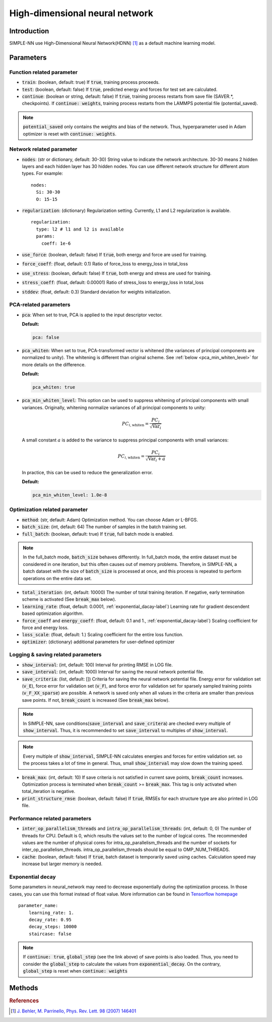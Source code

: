 ===============================
High-dimensional neural network
===============================

Introduction
============
SIMPLE-NN use High-Dimensional Neural Network(HDNN) [#f1]_ as a default machine learning model.

Parameters
==========

Function related parameter
--------------------------

* :code:`train`\: (boolean, default: true)
  If :code:`true`, training process proceeds.

* :code:`test`\: (boolean, default: false)
  If :code:`true`, predicted energy and forces for test set are calculated.

* :code:`continue`\: (boolean or string, default: false)
  If :code:`true`, training process restarts from save file (SAVER.*, checkpoints). 
  If :code:`continue: weights`, training process restarts from the LAMMPS potential file (potential_saved).

.. Note::
    :code:`potential_saved` only contains the weights and bias of the network. 
    Thus, hyperparameter used in Adam optimizer is reset with :code:`continue: weights`.


Network related parameter
-------------------------
* :code:`nodes`\: (str or dictionary, default: 30-30)
  String value to indicate the network architecture.
  30-30 means 2 hidden layers and each hidden layer has 30 hidden nodes.
  You can use different network structure for different atom types.
  For example::

    nodes:
      Si: 30-30
      O: 15-15

* :code:`regularization`\: (dictionary)
  Regularization setting. Currently, L1 and L2 regularization is available. 
  
  ::

    regularization:
      type: l2 # l1 and l2 is available
      params:
        coeff: 1e-6

* :code:`use_force`\: (boolean, default: false)
  If :code:`true`, both energy and force are used for training.

* :code:`force_coeff`\: (float, default: 0.1)
  Ratio of force_loss to energy_loss in total_loss

* :code:`use_stress`\: (boolean, default: false)
  If :code:`true`, both energy and stress are used for training.

* :code:`stress_coeff`\: (float, default: 0.00001)
  Ratio of stress_loss to energy_loss in total_loss

* :code:`stddev`\: (float, default: 0.3)
  Standard deviation for weights initialization.


PCA-related parameters
----------------------

* :code:`pca`: When set to true, PCA is applied to the input descriptor vector.

  **Default:**

  .. code:: yaml

     pca: false

* :code:`pca_whiten`: When set to true, PCA-transformed vector is whitened (the variances of principal components are normalized to unity).
  The whitening is different than original scheme.
  See :ref:`below <pca_min_whiten_level>` for more details on the difference.

  **Default:**

  .. code:: yaml

     pca_whiten: true

.. _pca_min_whiten_level:

* :code:`pca_min_whiten_level`: This option can be used to suppress whitening of principal components
  with small variances. Originally, whitening normalize variances of all principal components to unity:

  .. math::

     PC_{i,\text{whiten}}=\frac{PC_i}{\sqrt{\text{Var}_i}}

  A small constant :math:`a` is added to the variance to suppress principal components with small variances:

  .. math::

     PC_{i,\text{whiten}}=\frac{PC_i}{\sqrt{\text{Var}_i + a}}

  In practice, this can be used to reduce the generalization error.

  **Default:**

  .. code:: yaml

     pca_min_whiten_level: 1.0e-8


Optimization related parameter
------------------------------

* :code:`method`\: (str, default: Adam)
  Optimization method. You can choose Adam or L-BFGS. 

* :code:`batch_size`\: (int, default: 64)
  The number of samples in the batch training set.

* :code:`full_batch`\: (boolean, default: true)
  If :code:`true`, full batch mode is enabled. 

.. Note::
    In the full_batch mode, :code:`batch_size` behaves differently. 
    In full_batch mode, the entire dataset 
    must be considered in one iteration, 
    but this often causes out of memory problems. 
    Therefore, in SIMPLE-NN, a batch dataset with the size of 
    :code:`batch_size` is processed at once, 
    and this process is repeated to perform operations on the entire data set.

* :code:`total_iteration`\: (int, default: 10000)
  The number of total training iteration.
  If negative, early termination scheme is activated (See :code:`break_max` below).

* :code:`learning_rate`\: (float, default: 0.0001, :ref:`exponential_dacay-label`)
  Learning rate for gradient descendent based optimization algorithm.

* :code:`force_coeff` and :code:`energy_coeff`\: (float, default: 0.1 and 1., :ref:`exponential_dacay-label`)
  Scaling coefficient for force and energy loss.

* :code:`loss_scale`\: (float, default: 1.)
  Scaling coefficient for the entire loss function.

* :code:`optimizer`\: (dictionary) additional parameters for user-defined optimizer

Logging & saving related parameters
-----------------------------------
* :code:`show_interval`\: (int, default: 100)
  Interval for printing RMSE in LOG file.

* :code:`save_interval`\: (int, default: 1000)
  Interval for saving the neural network potential file.

* :code:`save_criteria`\: (list, default: [])
  Criteria for saving the neural network potential file. 
  Energy error for validation set (:code:`v_E`),
  force error for validation set (:code:`v_F`),
  and force error for validation set for sparsely sampled training points (:code:`v_F_XX_sparse`) 
  are possible.
  A network is saved only when all values in the criteria are smaller than previous save points.
  If not, :code:`break_count` is increased (See :code:`break_max` below).

.. Note::
    In SIMPLE-NN, save conditions(:code:`save_interval` and :code:`save_critera`) 
    are checked every multiple of :code:`show_interval`.
    Thus, it is recommended to set :code:`save_interval` to multiples of :code:`show_interval`. 

.. Note::
    Every multiple of :code:`show_interval`, SIMPLE-NN calculates energies and forces for entire validation set.
    so the process takes a lot of time in general. 
    Thus, small :code:`show_interval` may slow down the training speed.

* :code:`break_max`\: (int, default: 10)
  If save criteria is not satisfied in current save points, :code:`break_count` increases.
  Optimization process is terminated when :code:`break_count` >= :code:`break_max`.
  This tag is only activated when total_iteration is negative.

* :code:`print_structure_rmse`\: (boolean, default: false)
  If :code:`true`, RMSEs for each structure type are also printed in LOG file.


Performance related parameters
------------------------------
* :code:`inter_op_parallelism_threads` and :code:`intra_op_parallelism_threads`\: (int, default: 0, 0)
  The number of threads for CPU. Default is 0, which results the values set to the number of logical cores. 
  The recommended values are the number of physical cores 
  for intra_op_parallelism_threads and the number of sockets for inter_op_parallelism_threads. 
  intra_op_parallelism_threads should be equal to OMP_NUM_THREADS.

* :code:`cache`\: (boolean, default: false)
  If :code:`true`, batch dataset is temporarily saved using caches. 
  Calculation speed may increase but larger memory is needed.


.. _exponential_dacay-label:

Exponential decay
-----------------
Some parameters in neural_network may need to decrease exponentially during the optimization process. 
In those cases, you can use this format instead of float value. More information can be found in 
`Tensorflow homepage`_

.. _Tensorflow homepage: https://www.tensorflow.org/api_docs/python/tf/train/exponential_decay

::

    parameter_name:
        learning_rate: 1.
        decay_rate: 0.95
        decay_steps: 10000
        staircase: false

.. Note::
    If :code:`continue: true`, :code:`global_step` (see the link above) of save points is also loaded. 
    Thus, you need to consider the :code:`global_step` to calculate the values from :code:`exponential_decay`.
    On the contrary, :code:`global_step` is reset when :code:`continue: weights` 

Methods
=======
.. py:function::
    __init__(self)

    Initiator of Neural_network class. 

.. py:function::
    train(self, user_optimizer=None, aw_modifier=None)

    Args:
        - :code:`user_optimizer`\: User defined optimizer. 
          Can be set in the script run.py
        - :code:`aw_modifier`\: scale function for atomic weights.

    Method for optimizing neural network potential.

.. rubric:: References

.. [#f1] `J. Behler, M. Parrinello, Phys. Rev. Lett. 98 (2007) 146401`_

.. _J. Behler, M. Parrinello, Phys. Rev. Lett. 98 (2007) 146401: https://journals.aps.org/prl/abstract/10.1103/PhysRevLett.98.146401
